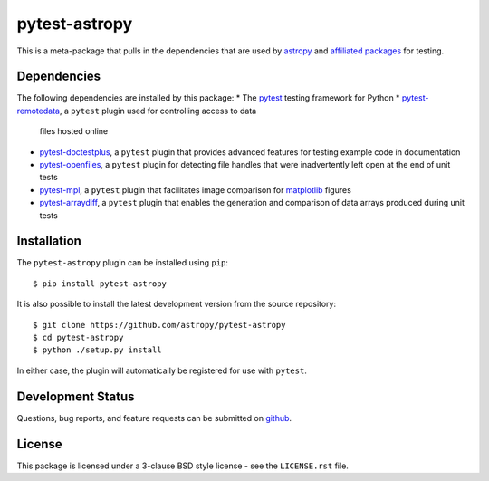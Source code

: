 ==============
pytest-astropy
==============

This is a meta-package that pulls in the dependencies that are used by
`astropy`_ and `affiliated packages`_ for testing.

.. _astropy: https://astropy.org/en/latest/
.. _affiliated packages: https://astropy.org/affiliated

Dependencies
------------

The following dependencies are installed by this package:
* The `pytest`_ testing framework for Python
* `pytest-remotedata`_, a ``pytest`` plugin used for controlling access to data
  files hosted online
* `pytest-doctestplus`_, a ``pytest`` plugin that provides advanced features
  for testing example code in documentation
* `pytest-openfiles`_, a ``pytest`` plugin for detecting file handles that were
  inadvertently left open at the end of unit tests
* `pytest-mpl`_, a ``pytest`` plugin that facilitates image comparison for
  `matplotlib`_ figures
* `pytest-arraydiff`_, a ``pytest`` plugin that enables the generation and
  comparison of data arrays produced during unit tests

.. _pytest: https://doc.pytest.org
.. _pytest-remotedata: https://github.com/astropy/pytest-remotedata
.. _pytest-doctestplus: https://github.com/astropy/pytest-doctestplus
.. _pytest-openfiles: https://github.com/astropy/pytest-openfiles
.. _pytest-mpl: https://github.com/matplotlib/pytest-mpl
.. _matplotlib: https://matplotlib.org
.. _pytest-arraydiff: https://github.com/astrofrog/pytest-arraydiff

Installation
------------

The ``pytest-astropy`` plugin can be installed using ``pip``::

    $ pip install pytest-astropy

It is also possible to install the latest development version from the source
repository::

    $ git clone https://github.com/astropy/pytest-astropy
    $ cd pytest-astropy
    $ python ./setup.py install

In either case, the plugin will automatically be registered for use with
``pytest``.

Development Status
------------------

Questions, bug reports, and feature requests can be submitted on `github`_.

.. _github: https://github.com/astropy/pytest-remotedata

License
-------
This package is licensed under a 3-clause BSD style license - see the
``LICENSE.rst`` file.
